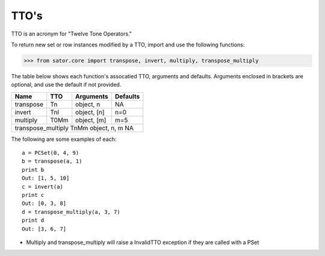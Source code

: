 .. _ttos:

=====
TTO's
=====

TTO is an acronym for "Twelve Tone Operators."

To return new set or row instances modified by a TTO, import and use the following functions:

>>> from sator.core import transpose, invert, multiply, transpose_multiply

The table below shows each function's assocatied TTO, arguments and defaults. Arguments enclosed in brackets are optional, and use the default if not provided.

====================  ==============  =============  ========
Name                  TTO             Arguments      Defaults
====================  ==============  =============  ========
transpose             Tn              object, n      NA
invert                TnI             object, [n]    n=0
multiply              T0Mm            object, [m]    m=5
transpose_multiply    TnMm            object, n, m   NA
=============================================================

The following are some examples of each::

    a = PCSet(0, 4, 9)
    b = transpose(a, 1)
    print b
    Out: [1, 5, 10]
    c = invert(a)
    print c
    Out: [0, 3, 8]
    d = transpose_multiply(a, 3, 7)
    print d
    Out: [3, 6, 7]

* Multiply and transpose_multiply will raise a InvalidTTO exception if they are called with a PSet
